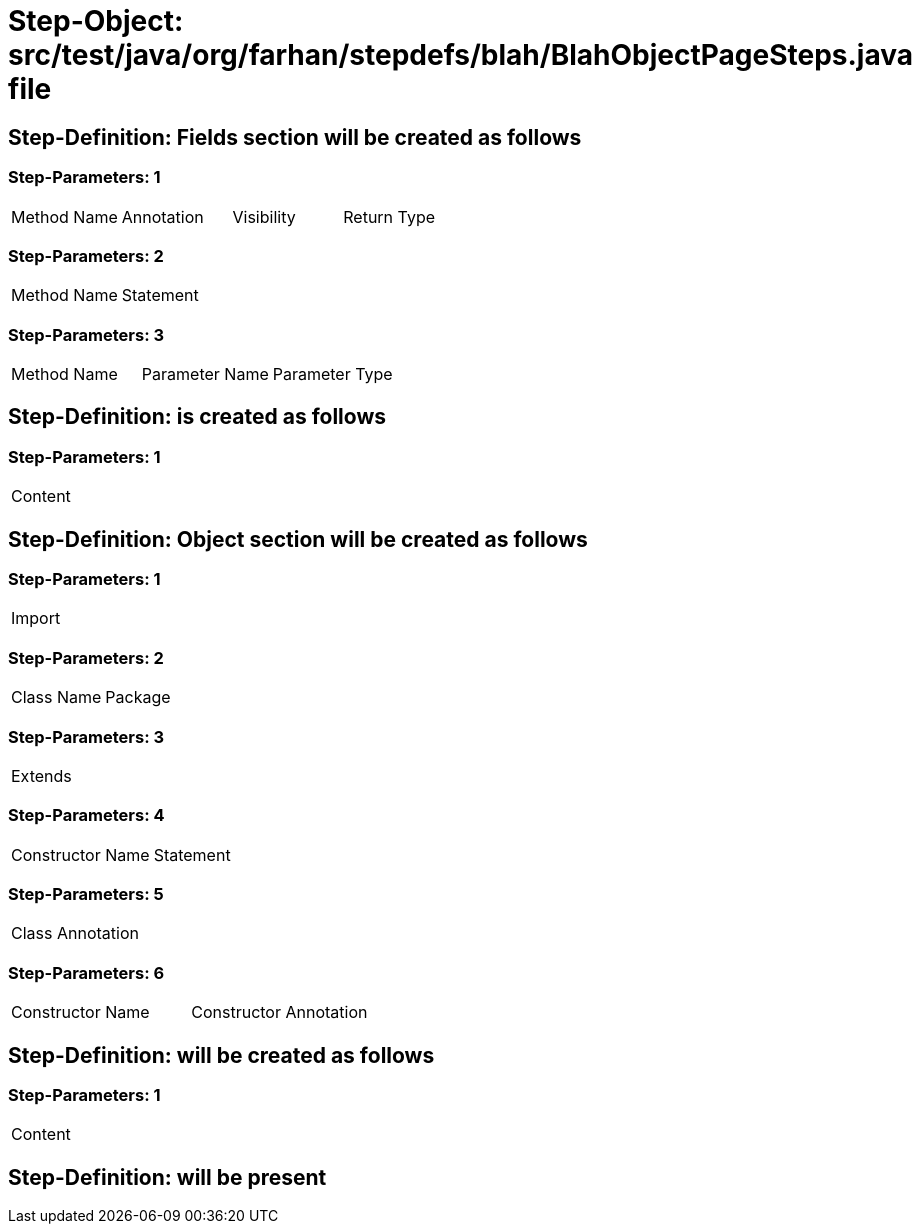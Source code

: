 = Step-Object: src/test/java/org/farhan/stepdefs/blah/BlahObjectPageSteps.java file

== Step-Definition: Fields section will be created as follows

=== Step-Parameters: 1

|===
| Method Name | Annotation | Visibility | Return Type
|===

=== Step-Parameters: 2

|===
| Method Name | Statement
|===

=== Step-Parameters: 3

|===
| Method Name | Parameter Name | Parameter Type
|===

== Step-Definition: is created as follows

=== Step-Parameters: 1

|===
| Content
|===

== Step-Definition: Object section will be created as follows

=== Step-Parameters: 1

|===
| Import
|===

=== Step-Parameters: 2

|===
| Class Name | Package
|===

=== Step-Parameters: 3

|===
| Extends
|===

=== Step-Parameters: 4

|===
| Constructor Name | Statement
|===

=== Step-Parameters: 5

|===
| Class Annotation
|===

=== Step-Parameters: 6

|===
| Constructor Name | Constructor Annotation
|===

== Step-Definition: will be created as follows

=== Step-Parameters: 1

|===
| Content
|===

== Step-Definition: will be present

